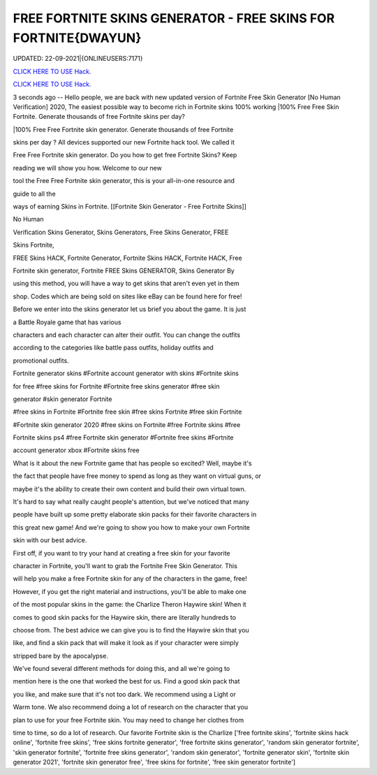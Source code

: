 FREE FORTNITE SKINS GENERATOR - FREE SKINS FOR FORTNITE{DWAYUN}
~~~~~~~~~~~~
UPDATED: 22-09-2021|{ONLINEUSERS:7171}

`CLICK HERE TO USE Hack. <https://gamecode.site/fskins>`__

`CLICK HERE TO USE Hack. <https://gamecode.site/fskins>`__



3 seconds ago -- Hello people, we are back with new updated version of Fortnite Free Skin Generator [No Human Verification] 2020, The easiest possible way to become rich in Fortnite skins 100% working |100% Free Free Skin Fortnite. Generate thousands of free Fortnite skins per day?









|100% Free Free Fortnite skin generator. Generate thousands of free Fortnite

skins per day ? All devices supported our new Fortnite hack tool. We called it

Free Free Fortnite skin generator. Do you how to get free Fortnite Skins? Keep

reading we will show you how. Welcome to our new

tool the Free Free Fortnite skin generator, this is your all-in-one resource and

guide to all the

ways of earning Skins in Fortnite. [[Fortnite Skin Generator - Free Fortnite Skins]]

No Human

Verification Skins Generator, Skins Generators, Free Skins Generator, FREE

Skins Fortnite,

FREE Skins HACK, Fortnite Generator, Fortnite Skins HACK, Fortnite HACK, Free

Fortnite skin generator, Fortnite FREE Skins GENERATOR, Skins Generator By

using this method, you will have a way to get skins that aren't even yet in them

shop. Codes which are being sold on sites like eBay can be found here for free!

Before we enter into the skins generator let us brief you about the game. It is just

a Battle Royale game that has various

characters and each character can alter their outfit. You can change the outfits

according to the categories like battle pass outfits, holiday outfits and

promotional outfits.

Fortnite generator skins #Fortnite account generator with skins #Fortnite skins

for free #free skins for Fortnite #Fortnite free skins generator #free skin

generator #skin generator Fortnite

#free skins in Fortnite #Fortnite free skin #free skins Fortnite #free skin Fortnite

#Fortnite skin generator 2020 #free skins on Fortnite #free Fortnite skins #free

Fortnite skins ps4 #free Fortnite skin generator #Fortnite free skins #Fortnite

account generator xbox #Fortnite skins free

What is it about the new Fortnite game that has people so excited? Well, maybe it's

the fact that people have free money to spend as long as they want on virtual guns, or

maybe it's the ability to create their own content and build their own virtual town.

It's hard to say what really caught people's attention, but we've noticed that many

people have built up some pretty elaborate skin packs for their favorite characters in

this great new game! And we're going to show you how to make your own Fortnite

skin with our best advice.

First off, if you want to try your hand at creating a free skin for your favorite

character in Fortnite, you'll want to grab the Fortnite Free Skin Generator. This

will help you make a free Fortnite skin for any of the characters in the game, free!

However, if you get the right material and instructions, you'll be able to make one

of the most popular skins in the game: the Charlize Theron Haywire skin! When it

comes to good skin packs for the Haywire skin, there are literally hundreds to

choose from. The best advice we can give you is to find the Haywire skin that you

like, and find a skin pack that will make it look as if your character were simply

stripped bare by the apocalypse.

We've found several different methods for doing this, and all we're going to

mention here is the one that worked the best for us. Find a good skin pack that

you like, and make sure that it's not too dark. We recommend using a Light or

Warm tone. We also recommend doing a lot of research on the character that you

plan to use for your free Fortnite skin. You may need to change her clothes from

time to time, so do a lot of research. Our favorite Fortnite skin is the Charlize
['free fortnite skins', 'fortnite skins hack online', 'fortnite free skins', 'free skins fortnite generator', 'free fortnite skins generator', 'random skin generator fortnite', 'skin generator fortnite', 'fortnite free skins generator', 'random skin generator', 'fortnite generator skin', 'fortnite skin generator 2021', 'fortnite skin generator free', 'free skins for fortnite', 'free skin generator fortnite']
